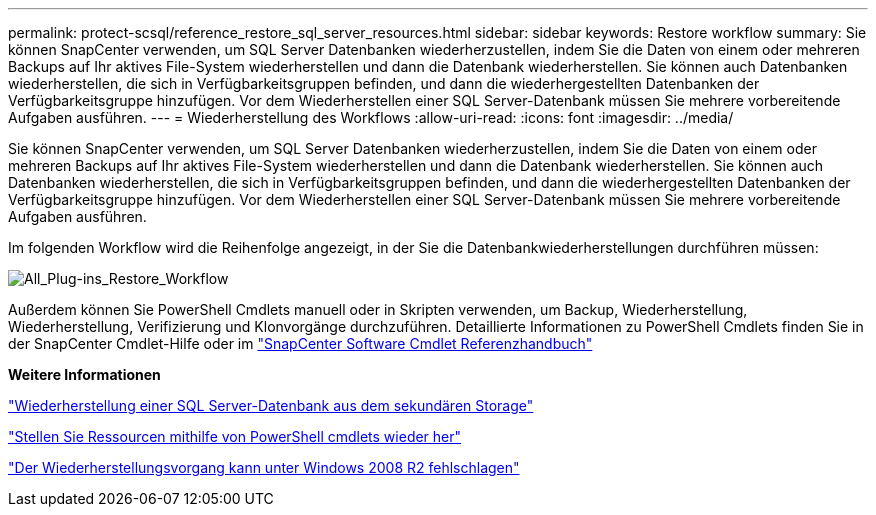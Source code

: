 ---
permalink: protect-scsql/reference_restore_sql_server_resources.html 
sidebar: sidebar 
keywords: Restore workflow 
summary: Sie können SnapCenter verwenden, um SQL Server Datenbanken wiederherzustellen, indem Sie die Daten von einem oder mehreren Backups auf Ihr aktives File-System wiederherstellen und dann die Datenbank wiederherstellen. Sie können auch Datenbanken wiederherstellen, die sich in Verfügbarkeitsgruppen befinden, und dann die wiederhergestellten Datenbanken der Verfügbarkeitsgruppe hinzufügen. Vor dem Wiederherstellen einer SQL Server-Datenbank müssen Sie mehrere vorbereitende Aufgaben ausführen. 
---
= Wiederherstellung des Workflows
:allow-uri-read: 
:icons: font
:imagesdir: ../media/


[role="lead"]
Sie können SnapCenter verwenden, um SQL Server Datenbanken wiederherzustellen, indem Sie die Daten von einem oder mehreren Backups auf Ihr aktives File-System wiederherstellen und dann die Datenbank wiederherstellen. Sie können auch Datenbanken wiederherstellen, die sich in Verfügbarkeitsgruppen befinden, und dann die wiederhergestellten Datenbanken der Verfügbarkeitsgruppe hinzufügen. Vor dem Wiederherstellen einer SQL Server-Datenbank müssen Sie mehrere vorbereitende Aufgaben ausführen.

Im folgenden Workflow wird die Reihenfolge angezeigt, in der Sie die Datenbankwiederherstellungen durchführen müssen:

image::../media/all_plug_ins_restore_workflow.gif[All_Plug-ins_Restore_Workflow]

Außerdem können Sie PowerShell Cmdlets manuell oder in Skripten verwenden, um Backup, Wiederherstellung, Wiederherstellung, Verifizierung und Klonvorgänge durchzuführen. Detaillierte Informationen zu PowerShell Cmdlets finden Sie in der SnapCenter Cmdlet-Hilfe oder im https://docs.netapp.com/us-en/snapcenter-cmdlets-50/index.html["SnapCenter Software Cmdlet Referenzhandbuch"]

*Weitere Informationen*

link:task_restore_a_sql_server_database_from_secondary_storage.html["Wiederherstellung einer SQL Server-Datenbank aus dem sekundären Storage"]

link:task_restore_and_recover_resources_using_powershell_cmdlets_for_sql.html["Stellen Sie Ressourcen mithilfe von PowerShell cmdlets wieder her"]

link:https://kb.netapp.com/Advice_and_Troubleshooting/Data_Protection_and_Security/SnapCenter/Restore_operation_might_fail_on_Windows_2008_R2["Der Wiederherstellungsvorgang kann unter Windows 2008 R2 fehlschlagen"]
